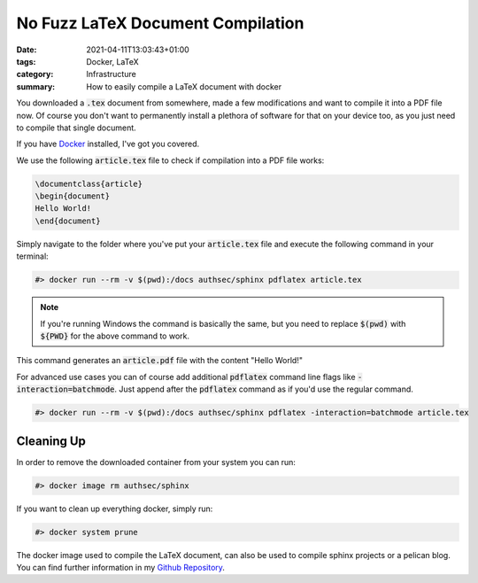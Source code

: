No Fuzz LaTeX Document Compilation
##################################

:date: 2021-04-11T13:03:43+01:00
:tags: Docker, LaTeX
:category: Infrastructure
:summary: How to easily compile a LaTeX document with docker

You downloaded a :code:`.tex` document from somewhere, made a few modifications and want to compile it into a PDF file now. Of course you don't want to permanently install a plethora of software for that on your device too, as you just need to compile that single document.

If you have `Docker <https://www.docker.com/products/docker-desktop>`_ installed, I've got you covered. 

We use the following :code:`article.tex` file to check if compilation into a PDF file works:

.. code-block:: latex

   \documentclass{article}
   \begin{document}
   Hello World!
   \end{document}

Simply navigate to the folder where you've put your :code:`article.tex` file and execute the following command in your terminal:

.. code-block:: bash

   #> docker run --rm -v $(pwd):/docs authsec/sphinx pdflatex article.tex

.. note:: If you're running Windows the command is basically the same, but you need to replace :code:`$(pwd)` with :code:`${PWD}` for the above command to work.

This command generates an :code:`article.pdf` file with the content "Hello World!"

For advanced use cases you can of course add additional :code:`pdflatex` command line flags like :code:`-interaction=batchmode`. Just append after the :code:`pdflatex` command as if you'd use the regular command.

.. code-block:: bash

   #> docker run --rm -v $(pwd):/docs authsec/sphinx pdflatex -interaction=batchmode article.tex

Cleaning Up
-----------

In order to remove the downloaded container from your system you can run:

.. code-block:: bash

   #> docker image rm authsec/sphinx

If you want to clean up everything docker, simply run:

.. code-block:: bash

   #> docker system prune

The docker image used to compile the LaTeX document, can also be used to compile sphinx projects or a pelican blog. You can find further information in my `Github Repository <https://github.com/authsec/sphinx>`_.